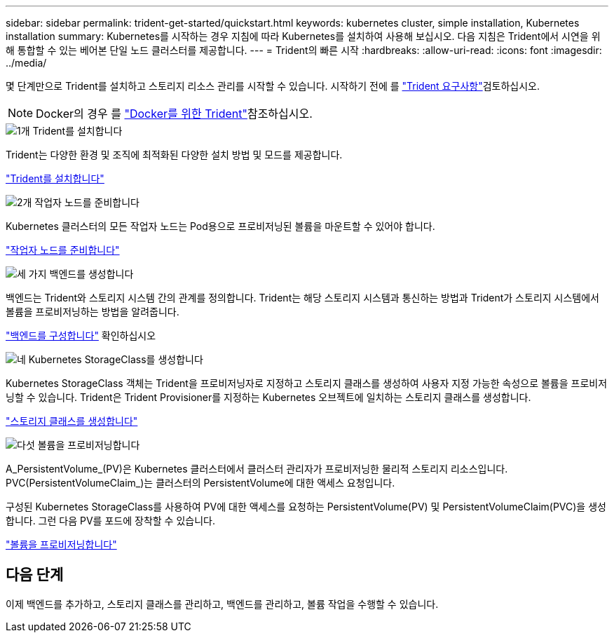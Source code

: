 ---
sidebar: sidebar 
permalink: trident-get-started/quickstart.html 
keywords: kubernetes cluster, simple installation, Kubernetes installation 
summary: Kubernetes를 시작하는 경우 지침에 따라 Kubernetes를 설치하여 사용해 보십시오. 다음 지침은 Trident에서 시연을 위해 통합할 수 있는 베어본 단일 노드 클러스터를 제공합니다. 
---
= Trident의 빠른 시작
:hardbreaks:
:allow-uri-read: 
:icons: font
:imagesdir: ../media/


[role="lead"]
몇 단계만으로 Trident를 설치하고 스토리지 리소스 관리를 시작할 수 있습니다. 시작하기 전에 를 link:requirements.html["Trident 요구사항"]검토하십시오.


NOTE: Docker의 경우 를 link:../trident-docker/deploy-docker.html["Docker를 위한 Trident"]참조하십시오.

.image:https://raw.githubusercontent.com/NetAppDocs/common/main/media/number-1.png["1개"] Trident를 설치합니다
[role="quick-margin-para"]
Trident는 다양한 환경 및 조직에 최적화된 다양한 설치 방법 및 모드를 제공합니다.

[role="quick-margin-para"]
link:../trident-get-started/kubernetes-deploy.html["Trident를 설치합니다"]

.image:https://raw.githubusercontent.com/NetAppDocs/common/main/media/number-2.png["2개"] 작업자 노드를 준비합니다
[role="quick-margin-para"]
Kubernetes 클러스터의 모든 작업자 노드는 Pod용으로 프로비저닝된 볼륨을 마운트할 수 있어야 합니다.

[role="quick-margin-para"]
link:../trident-use/worker-node-prep.html["작업자 노드를 준비합니다"]

.image:https://raw.githubusercontent.com/NetAppDocs/common/main/media/number-3.png["세 가지"] 백엔드를 생성합니다
[role="quick-margin-para"]
백엔드는 Trident와 스토리지 시스템 간의 관계를 정의합니다. Trident는 해당 스토리지 시스템과 통신하는 방법과 Trident가 스토리지 시스템에서 볼륨을 프로비저닝하는 방법을 알려줍니다.

[role="quick-margin-para"]
link:../trident-use/backends.html["백엔드를 구성합니다"] 확인하십시오

.image:https://raw.githubusercontent.com/NetAppDocs/common/main/media/number-4.png["네"] Kubernetes StorageClass를 생성합니다
[role="quick-margin-para"]
Kubernetes StorageClass 객체는 Trident을 프로비저닝자로 지정하고 스토리지 클래스를 생성하여 사용자 지정 가능한 속성으로 볼륨을 프로비저닝할 수 있습니다. Trident은 Trident Provisioner를 지정하는 Kubernetes 오브젝트에 일치하는 스토리지 클래스를 생성합니다.

[role="quick-margin-para"]
link:../trident-use/create-stor-class.html["스토리지 클래스를 생성합니다"]

.image:https://raw.githubusercontent.com/NetAppDocs/common/main/media/number-5.png["다섯"] 볼륨을 프로비저닝합니다
[role="quick-margin-para"]
A_PersistentVolume_(PV)은 Kubernetes 클러스터에서 클러스터 관리자가 프로비저닝한 물리적 스토리지 리소스입니다. PVC(PersistentVolumeClaim_)는 클러스터의 PersistentVolume에 대한 액세스 요청입니다.

[role="quick-margin-para"]
구성된 Kubernetes StorageClass를 사용하여 PV에 대한 액세스를 요청하는 PersistentVolume(PV) 및 PersistentVolumeClaim(PVC)을 생성합니다. 그런 다음 PV를 포드에 장착할 수 있습니다.

[role="quick-margin-para"]
link:../trident-use/vol-provision.html["볼륨을 프로비저닝합니다"]



== 다음 단계

이제 백엔드를 추가하고, 스토리지 클래스를 관리하고, 백엔드를 관리하고, 볼륨 작업을 수행할 수 있습니다.
